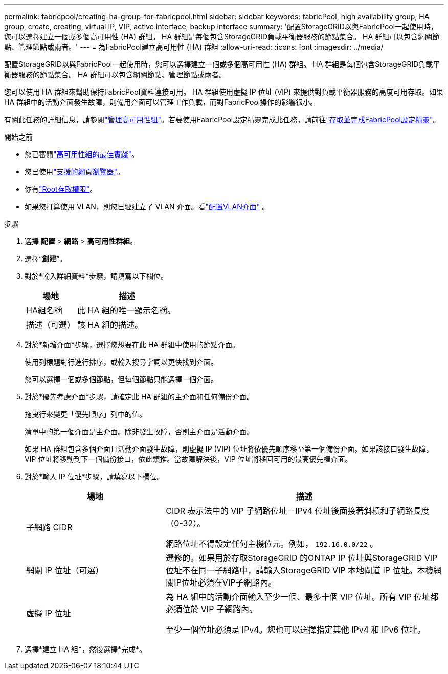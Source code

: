 ---
permalink: fabricpool/creating-ha-group-for-fabricpool.html 
sidebar: sidebar 
keywords: fabricPool, high availability group, HA group, create, creating, virtual IP, VIP, active interface, backup interface 
summary: '配置StorageGRID以與FabricPool一起使用時，您可以選擇建立一個或多個高可用性 (HA) 群組。  HA 群組是每個包含StorageGRID負載平衡器服務的節點集合。  HA 群組可以包含網關節點、管理節點或兩者。' 
---
= 為FabricPool建立高可用性 (HA) 群組
:allow-uri-read: 
:icons: font
:imagesdir: ../media/


[role="lead"]
配置StorageGRID以與FabricPool一起使用時，您可以選擇建立一個或多個高可用性 (HA) 群組。  HA 群組是每個包含StorageGRID負載平衡器服務的節點集合。  HA 群組可以包含網關節點、管理節點或兩者。

您可以使用 HA 群組來幫助保持FabricPool資料連接可用。 HA 群組使用虛擬 IP 位址 (VIP) 來提供對負載平衡器服務的高度可用存取。如果 HA 群組中的活動介面發生故障，則備用介面可以管理工作負載，而對FabricPool操作的影響很小。

有關此任務的詳細信息，請參閱link:../admin/managing-high-availability-groups.html["管理高可用性組"]。若要使用FabricPool設定精靈完成此任務，請前往link:use-fabricpool-setup-wizard-steps.html["存取並完成FabricPool設定精靈"]。

.開始之前
* 您已審閱link:best-practices-for-high-availability-groups.html["高可用性組的最佳實踐"]。
* 您已使用link:../admin/web-browser-requirements.html["支援的網頁瀏覽器"]。
* 你有link:../admin/admin-group-permissions.html["Root存取權限"]。
* 如果您打算使用 VLAN，則您已經建立了 VLAN 介面。看link:../admin/configure-vlan-interfaces.html["配置VLAN介面"] 。


.步驟
. 選擇 *配置* > *網路* > *高可用性群組*。
. 選擇“*創建*”。
. 對於*輸入詳細資料*步驟，請填寫以下欄位。
+
[cols="1a,2a"]
|===
| 場地 | 描述 


 a| 
HA組名稱
 a| 
此 HA 組的唯一顯示名稱。



 a| 
描述（可選）
 a| 
該 HA 組的描述。

|===
. 對於*新增介面*步驟，選擇您想要在此 HA 群組中使用的節點介面。
+
使用列標題對行進行排序，或輸入搜尋字詞以更快找到介面。

+
您可以選擇一個或多個節點，但每個節點只能選擇一個介面。

. 對於*優先考慮介面*步驟，請確定此 HA 群組的主介面和任何備份介面。
+
拖曳行來變更「優先順序」列中的值。

+
清單中的第一個介面是主介面。除非發生故障，否則主介面是活動介面。

+
如果 HA 群組包含多個介面且活動介面發生故障，則虛擬 IP (VIP) 位址將依優先順序移至第一個備份介面。如果該接口發生故障，VIP 位址將移動到下一個備份接口，依此類推。當故障解決後，VIP 位址將移回可用的最高優先權介面。

. 對於*輸入 IP 位址*步驟，請填寫以下欄位。
+
[cols="1a,2a"]
|===
| 場地 | 描述 


 a| 
子網路 CIDR
 a| 
CIDR 表示法中的 VIP 子網路位址－IPv4 位址後面接著斜槓和子網路長度（0-32）。

網路位址不得設定任何主機位元。例如，  `192.16.0.0/22` 。



 a| 
網關 IP 位址（可選）
 a| 
選修的。如果用於存取StorageGRID 的ONTAP IP 位址與StorageGRID VIP 位址不在同一子網路中，請輸入StorageGRID VIP 本地閘道 IP 位址。本機網關IP位址必須在VIP子網路內。



 a| 
虛擬 IP 位址
 a| 
為 HA 組中的活動介面輸入至少一個、最多十個 VIP 位址。所有 VIP 位址都必須位於 VIP 子網路內。

至少一個位址必須是 IPv4。您也可以選擇指定其他 IPv4 和 IPv6 位址。

|===
. 選擇*建立 HA 組*，然後選擇*完成*。


